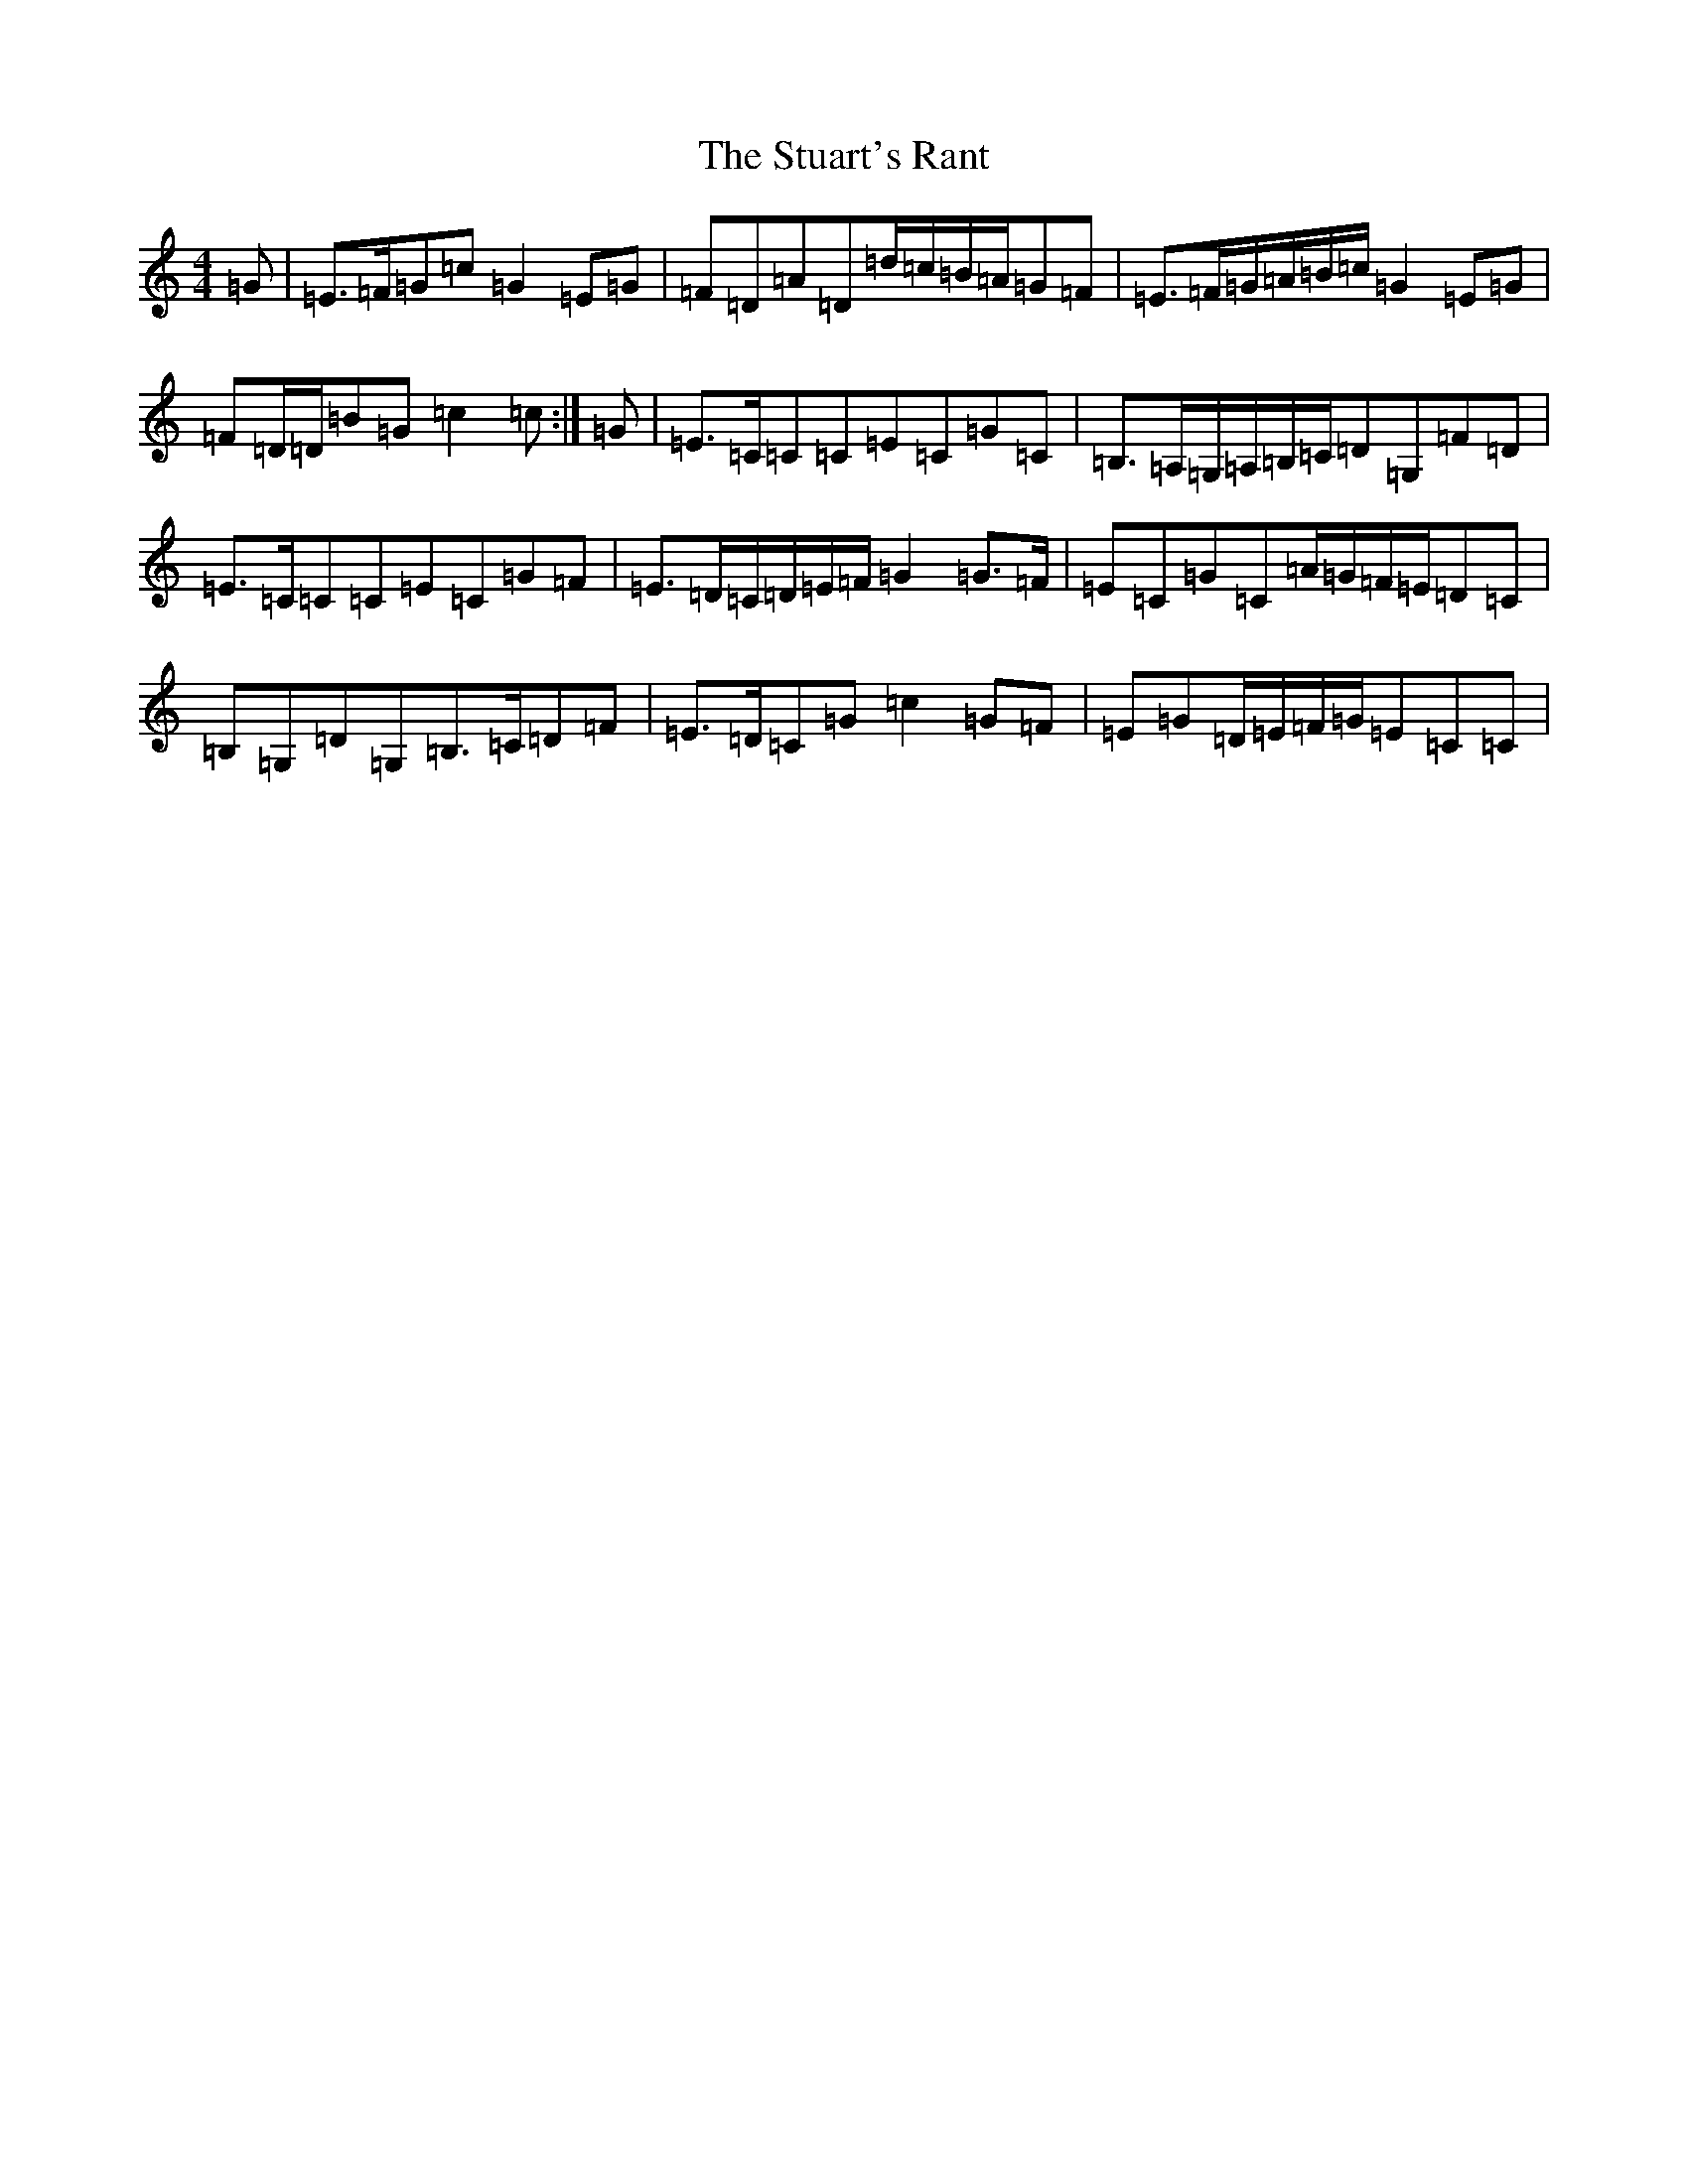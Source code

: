 X: 20358
T: Stuart's Rant, The
S: https://thesession.org/tunes/6920#setting6920
Z: G Major
R: reel
M: 4/4
L: 1/8
K: C Major
=G|=E>=F=G=c=G2=E=G|=F=D=A=D=d/2=c/2=B/2=A/2=G=F|=E>=F=G/2=A/2=B/2=c/2=G2=E=G|=F=D/2=D/2=B=G=c2=c:|=G|=E>=C=C=C=E=C=G=C|=B,>=A,=G,/2=A,/2=B,/2=C/2=D=G,=F=D|=E>=C=C=C=E=C=G=F|=E>=D=C/2=D/2=E/2=F/2=G2=G>=F|=E=C=G=C=A/2=G/2=F/2=E/2=D=C|=B,=G,=D=G,=B,>=C=D=F|=E>=D=C=G=c2=G=F|=E=G=D/2=E/2=F/2=G/2=E=C=C|